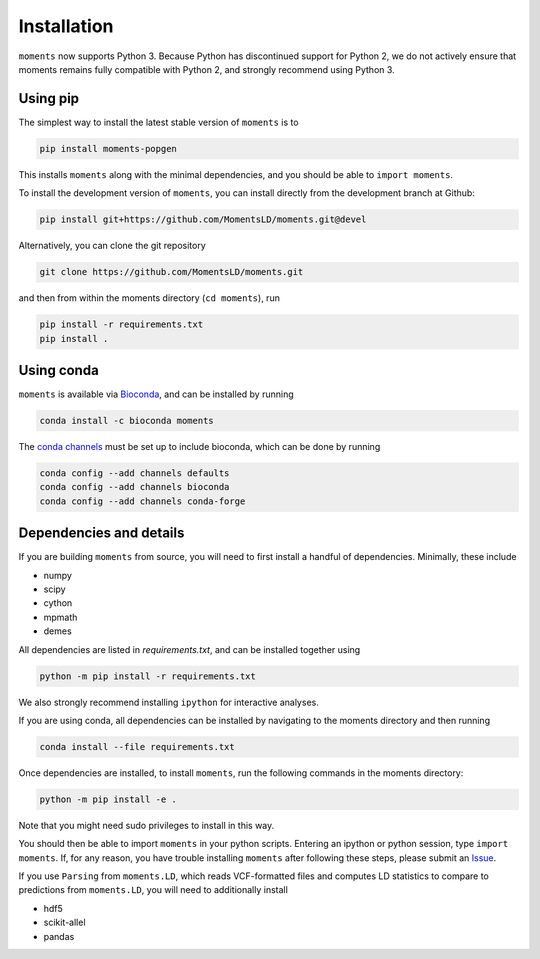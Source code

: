 ============
Installation
============

``moments`` now supports Python 3. Because Python has discontinued support for
Python 2, we do not actively ensure that moments remains fully compatible with
Python 2, and strongly recommend using Python 3.

Using pip
=========

The simplest way to install the latest stable version of ``moments`` is to

.. code-block:: bash
    
    pip install moments-popgen

This installs ``moments`` along with the minimal dependencies, and you should
be able to ``import moments``.

To install the development version of ``moments``, you can install directly
from the development branch at Github:

.. code-block:: bash

   pip install git+https://github.com/MomentsLD/moments.git@devel

Alternatively, you can clone the git repository

.. code-block:: bash

   git clone https://github.com/MomentsLD/moments.git


and then from within the moments directory (``cd moments``), run

.. code-block:: bash

   pip install -r requirements.txt
   pip install .

Using conda
===========

``moments`` is available via `Bioconda
<https://anaconda.org/bioconda/moments>`_, and can be installed by running

.. code-block:: bash

   conda install -c bioconda moments

The `conda channels
<https://bioconda.github.io/user/install.html#set-up-channels>`_ must be set up
to include bioconda, which can be done by running

.. code-block:: bash
   
   conda config --add channels defaults
   conda config --add channels bioconda
   conda config --add channels conda-forge



Dependencies and details
========================

If you are building ``moments`` from source, you will need to first install
a handful of dependencies. Minimally, these include

- numpy

- scipy

- cython

- mpmath

- demes


All dependencies are listed in `requirements.txt`, and can be installed
together using

.. code-block:: bash

   python -m pip install -r requirements.txt

We also strongly recommend installing ``ipython`` for interactive analyses.

If you are using conda, all dependencies can be installed by navigating to the
moments directory and then running

.. code-block:: bash

   conda install --file requirements.txt

Once dependencies are installed, to install ``moments``, run the following
commands in the moments directory:

.. code-block:: bash

    python -m pip install -e .

Note that you might need sudo privileges to install in this way.

You should then be able to import ``moments`` in your python scripts. Entering
an ipython or python session, type ``import moments``. If, for any reason, you
have trouble installing ``moments`` after following these steps, please submit
an `Issue <https://github.com/MomentsLD/moments/issues>`_.

If you use ``Parsing`` from ``moments.LD``, which reads VCF-formatted files and
computes LD statistics to compare to predictions from ``moments.LD``, you will
need to additionally install

- hdf5

- scikit-allel

- pandas
